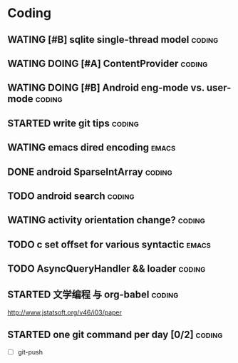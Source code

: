 * Coding
#+CATEGORY:CODING
** WATING [#B] sqlite single-thread model                           :coding:
** WATING DOING [#A] ContentProvider                                :coding:
** WATING DOING [#B] Android eng-mode vs. user-mode                 :coding:
** STARTED write git tips                                           :coding:
SCHEDULED: <2012-04-18 Wed>
  
** WATING emacs dired encoding                                       :emacs:
  

** DONE android SparseIntArray                                      :coding:
CLOSED: [2012-04-27 周五 00:14]
** TODO android search                                              :coding:
  
** WATING activity orientation change?                              :coding:
** TODO c set offset for various syntactic                           :emacs:
** TODO AsyncQueryHandler && loader                                 :coding:
** STARTED 文学编程 与 org-babel                                    :coding:
http://www.jstatsoft.org/v46/i03/paper
** STARTED one git command per day [0/2]                            :coding:
  - [ ] git-push

